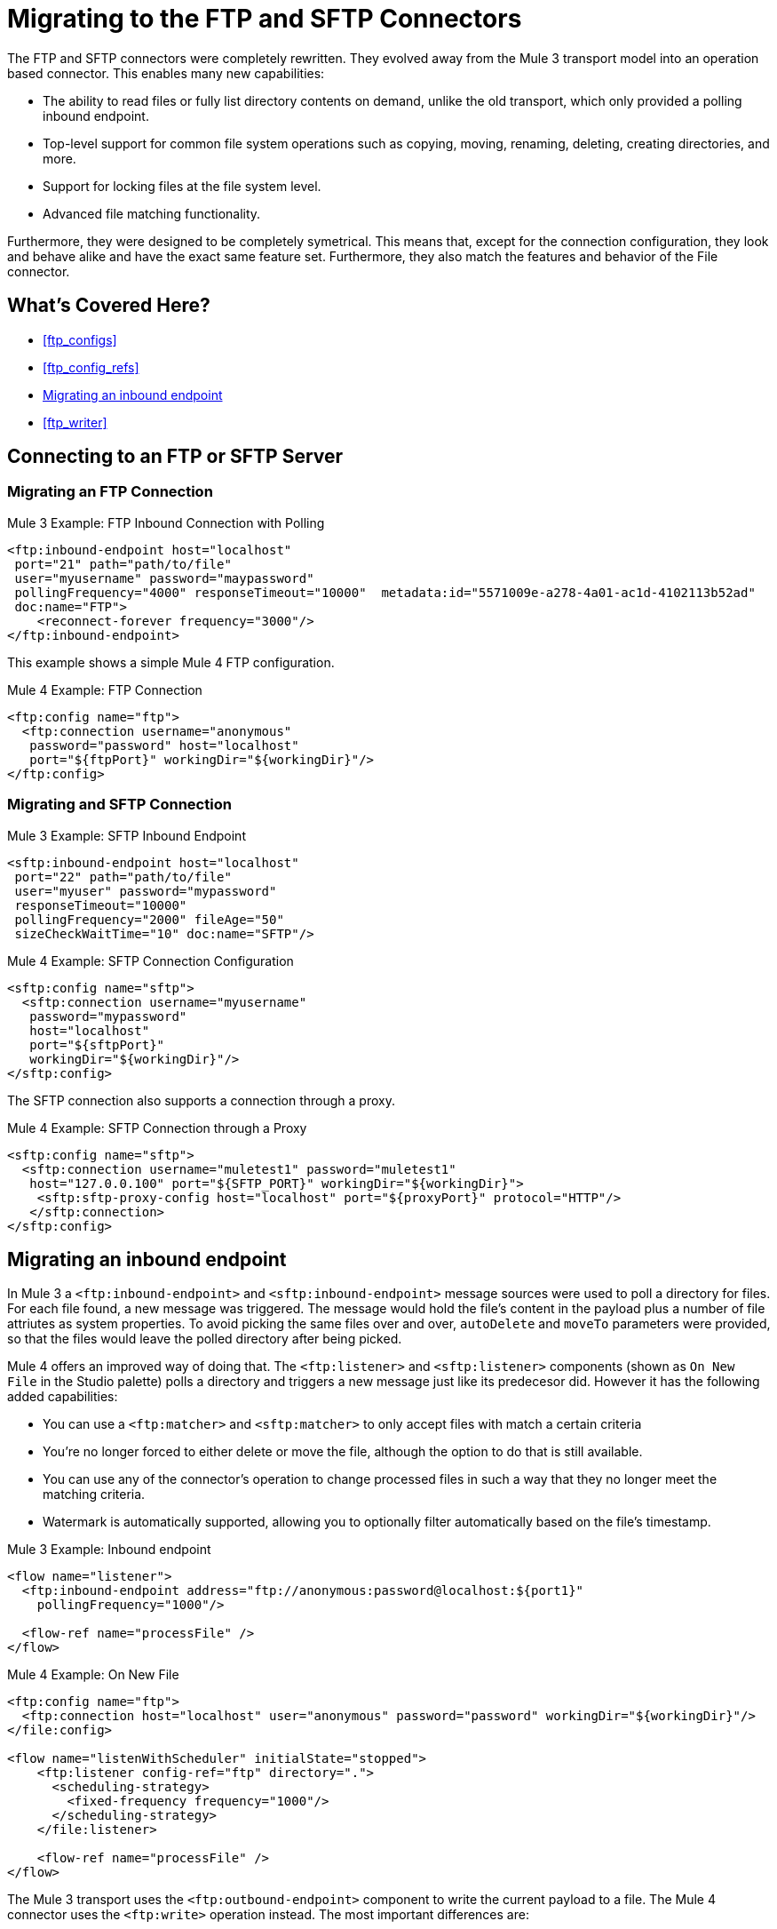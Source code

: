 // sme: MG, author: sduke?
= Migrating to the FTP and SFTP Connectors

The FTP and SFTP connectors were completely rewritten. They evolved away from the Mule 3 transport model into an operation based connector. This enables many new capabilities:

* The ability to read files or fully list directory contents on demand, unlike the old transport, which only provided a polling inbound endpoint.
* Top-level support for common file system operations such as copying, moving, renaming, deleting, creating directories, and more.
* Support for locking files at the file system level.
* Advanced file matching functionality.

Furthermore, they were designed to be completely symetrical. This means that, except for the connection configuration, they look and behave alike and have the exact same feature set. Furthermore, they also match the features and behavior of the File connector.


[[whats_covered_here]]
== What's Covered Here?

* <<ftp_configs>>
* <<ftp_config_refs>>
* <<ftp_listener>>
* <<ftp_writer>>


[[config_ftp_sftp]]

== Connecting to an FTP or SFTP Server

=== Migrating an FTP Connection

.Mule 3 Example: FTP Inbound Connection with Polling

[source,xml, linenums]
----
<ftp:inbound-endpoint host="localhost"
 port="21" path="path/to/file"
 user="myusername" password="maypassword"
 pollingFrequency="4000" responseTimeout="10000"  metadata:id="5571009e-a278-4a01-ac1d-4102113b52ad"
 doc:name="FTP">
    <reconnect-forever frequency="3000"/>
</ftp:inbound-endpoint>
----

This example shows a simple Mule 4 FTP configuration.

.Mule 4 Example: FTP Connection
[source,xml, linenums]
----
<ftp:config name="ftp">
  <ftp:connection username="anonymous"
   password="password" host="localhost"
   port="${ftpPort}" workingDir="${workingDir}"/>
</ftp:config>
----

=== Migrating and SFTP Connection

.Mule 3 Example: SFTP Inbound Endpoint
[source,xml, linenums]
----
<sftp:inbound-endpoint host="localhost"
 port="22" path="path/to/file"
 user="myuser" password="mypassword"
 responseTimeout="10000"
 pollingFrequency="2000" fileAge="50"
 sizeCheckWaitTime="10" doc:name="SFTP"/>
----

.Mule 4 Example: SFTP Connection Configuration
[source,xml, linenums]
----
<sftp:config name="sftp">
  <sftp:connection username="myusername"
   password="mypassword"
   host="localhost"
   port="${sftpPort}"
   workingDir="${workingDir}"/>
</sftp:config>
----

The SFTP connection also supports a connection through a proxy.

.Mule 4 Example: SFTP Connection through a Proxy
[source,xml, linenums]
----
<sftp:config name="sftp">
  <sftp:connection username="muletest1" password="muletest1"
   host="127.0.0.100" port="${SFTP_PORT}" workingDir="${workingDir}">
    <sftp:sftp-proxy-config host="localhost" port="${proxyPort}" protocol="HTTP"/>
   </sftp:connection>
</sftp:config>
----

[[ftp_listener]]
== Migrating an inbound endpoint

In Mule 3 a `<ftp:inbound-endpoint>` and `<sftp:inbound-endpoint>` message sources were used to poll a directory for files. For each file found, a new message was triggered. The message would hold the file's content in the payload plus a number of file attriutes as system properties. To avoid picking the same files over and over, `autoDelete` and `moveTo` parameters were provided, so that the files would leave the polled directory after being picked.

Mule 4 offers an improved way of doing that. The `<ftp:listener>` and `<sftp:listener>` components (shown as `On New File` in the Studio palette) polls a directory and triggers a new message just like its predecesor did. However it has the following added capabilities:

* You can use a `<ftp:matcher>` and `<sftp:matcher>` to only accept files with match a certain criteria
* You're no longer forced to either delete or move the file, although the option to do that is still available.
* You can use any of the connector's operation to change processed files in such a way that they no longer meet the matching criteria.
* Watermark is automatically supported, allowing you to optionally filter automatically based on the file's timestamp.

.Mule 3 Example: Inbound endpoint
[source,xml, linenums]
----
<flow name="listener">
  <ftp:inbound-endpoint address="ftp://anonymous:password@localhost:${port1}"
    pollingFrequency="1000"/>
  
  <flow-ref name="processFile" />
</flow>
----

.Mule 4 Example: On New File

[source,xml, linenums]
----
<ftp:config name="ftp">
  <ftp:connection host="localhost" user="anonymous" password="password" workingDir="${workingDir}"/>
</file:config>

<flow name="listenWithScheduler" initialState="stopped">
    <ftp:listener config-ref="ftp" directory=".">
      <scheduling-strategy>
        <fixed-frequency frequency="1000"/>
      </scheduling-strategy>
    </file:listener>
    
    <flow-ref name="processFile" />
</flow>
----

[[ftp_write]]

The Mule 3 transport uses the `<ftp:outbound-endpoint>` component to write the current payload to a file. The Mule 4 connector uses the `<ftp:write>` operation instead.
The most important differences are:

* The `<ftp:outbound-endpoint>` required the content to be written to be in the message payload at the moment of executing. The `<ftp:write>` operation allows embedding a DataWeave transformation which generates the content to be written.
* The Mule 3 transport has the `outputAppend` parameter set at the config level, while the `<ftp:write>` operation has a mode parameter

.Mule 3 Example: Outbound endpoint

[source,xml, linenums]
----
<ftp:connector name="file" outputAppend="true" />

<flow name="greetings">
  <http:listener path="greet" method="POST"/>
  <set-payload value="Hello #[payload.name]" />
  <ftp:outbound-endpoint path="greet.txt" connector-ref="file" />
</flow>
----

.Mule 4 Example: Write Operation

[source,xml, linenums]
----
<flow name="greetings">
  <http:listener path="greet" method="POST"/>
  <ftp:write path="greet.txt" mode="APPEND">
    <ftp:content>#['Hello $(payload.name)']</file:content>
  </file:write>
</flow>
----

== See also

* link:/connectors/ftp-connector[FTP Connector]
* link:/connectors/sftp-connector[SFTP Connector]
